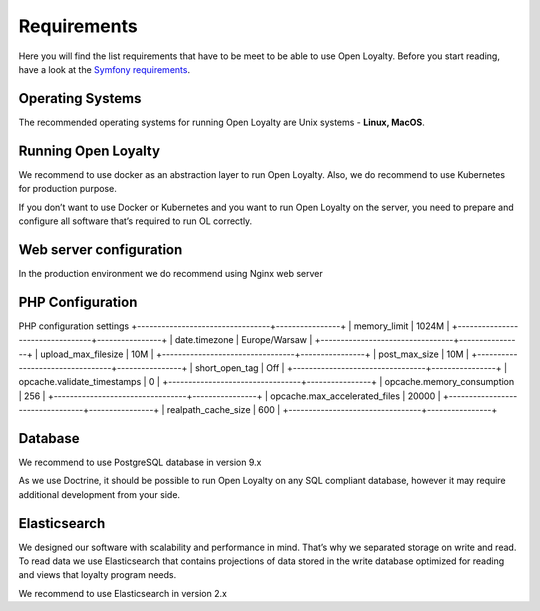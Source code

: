 Requirements
============

Here you will find the list requirements that have to be meet to be able to use Open Loyalty.
Before you start reading, have a look at the `Symfony requirements <http://symfony.com/doc/3.4/reference/requirements.html>`_.

Operating Systems
-----------------

The recommended operating systems for running Open Loyalty are Unix systems - **Linux, MacOS**.

Running Open Loyalty
--------------------

We recommend to use docker as an abstraction layer to run Open Loyalty. Also, we do recommend to use Kubernetes for
production purpose.

If you don’t want to use Docker or Kubernetes and you want to run Open Loyalty on the server, you need to prepare and
configure all software that’s required to run OL correctly.

Web server configuration
------------------------

In the production environment we do recommend using Nginx web server

PHP Configuration
----------------
+-------------+---------+
| PHP version | >= 7.1  |
+-------------+---------+
+----------------+-------+
| PHP extensions | APCU  |
+----------------+-------+

PHP configuration settings
+---------------------------------+----------------+
| memory_limit                    | 1024M          |
+---------------------------------+----------------+
| date.timezone                   | Europe/Warsaw  |
+---------------------------------+----------------+
| upload_max_filesize             | 10M            |
+---------------------------------+----------------+
| post_max_size                   | 10M            |
+---------------------------------+----------------+
| short_open_tag                  | Off            |
+---------------------------------+----------------+
| opcache.validate_timestamps     | 0              |
+---------------------------------+----------------+
| opcache.memory_consumption      | 256            |
+---------------------------------+----------------+
| opcache.max_accelerated_files   | 20000          |
+---------------------------------+----------------+
| realpath_cache_size             | 600            |
+---------------------------------+----------------+

Database
--------

We recommend to use PostgreSQL database in version 9.x

As we use Doctrine, it should be possible to run Open Loyalty on any SQL compliant database, however it may
require additional development from your side.


Elasticsearch
-------------

We designed our software with scalability and performance in mind. That’s why we separated storage on write and read.
To read data we use Elasticsearch that contains projections of data stored in the write database optimized for reading
and views that loyalty program needs.

We recommend to use Elasticsearch in version 2.x
